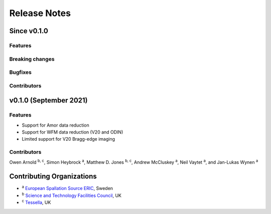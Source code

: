 .. _release-notes:

Release Notes
=============

Since v0.1.0
------------

Features
~~~~~~~~

Breaking changes
~~~~~~~~~~~~~~~~

Bugfixes
~~~~~~~~

Contributors
~~~~~~~~~~~~


v0.1.0 (September 2021)
-----------------------

Features
~~~~~~~~

* Support for Amor data reduction
* Support for WFM data reduction (V20 and ODIN)
* Limited support for V20 Bragg-edge imaging

Contributors
~~~~~~~~~~~~

Owen Arnold :sup:`b, c`\ ,
Simon Heybrock :sup:`a`\ ,
Matthew D. Jones :sup:`b, c`\ ,
Andrew McCluskey :sup:`a`\ ,
Neil Vaytet :sup:`a`\ ,
and Jan-Lukas Wynen :sup:`a`\

Contributing Organizations
--------------------------
* :sup:`a`\  `European Spallation Source ERIC <https://europeanspallationsource.se/>`_, Sweden
* :sup:`b`\  `Science and Technology Facilities Council <https://www.ukri.org/councils/stfc/>`_, UK
* :sup:`c`\  `Tessella <https://www.tessella.com/>`_, UK

